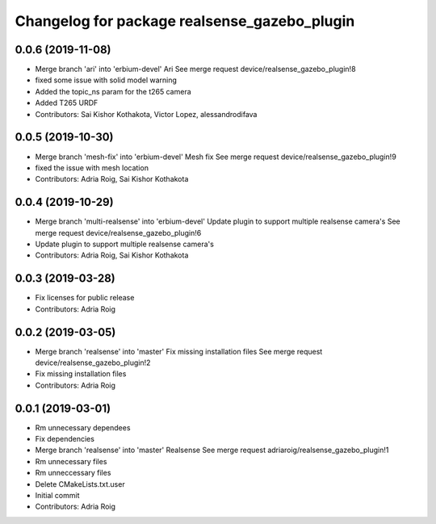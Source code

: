 ^^^^^^^^^^^^^^^^^^^^^^^^^^^^^^^^^^^^^^^^^^^^^
Changelog for package realsense_gazebo_plugin
^^^^^^^^^^^^^^^^^^^^^^^^^^^^^^^^^^^^^^^^^^^^^

0.0.6 (2019-11-08)
------------------
* Merge branch 'ari' into 'erbium-devel'
  Ari
  See merge request device/realsense_gazebo_plugin!8
* fixed some issue with solid model warning
* Added the topic_ns param for the t265 camera
* Added T265 URDF
* Contributors: Sai Kishor Kothakota, Victor Lopez, alessandrodifava

0.0.5 (2019-10-30)
------------------
* Merge branch 'mesh-fix' into 'erbium-devel'
  Mesh fix
  See merge request device/realsense_gazebo_plugin!9
* fixed the issue with mesh location
* Contributors: Adria Roig, Sai Kishor Kothakota

0.0.4 (2019-10-29)
------------------
* Merge branch 'multi-realsense' into 'erbium-devel'
  Update plugin to support multiple realsense camera's
  See merge request device/realsense_gazebo_plugin!6
* Update plugin to support multiple realsense camera's
* Contributors: Adria Roig, Sai Kishor Kothakota

0.0.3 (2019-03-28)
------------------
* Fix licenses for public release
* Contributors: Adria Roig

0.0.2 (2019-03-05)
------------------
* Merge branch 'realsense' into 'master'
  Fix missing installation files
  See merge request device/realsense_gazebo_plugin!2
* Fix missing installation files
* Contributors: Adria Roig

0.0.1 (2019-03-01)
------------------
* Rm unnecessary dependees
* Fix dependencies
* Merge branch 'realsense' into 'master'
  Realsense
  See merge request adriaroig/realsense_gazebo_plugin!1
* Rm unnecessary files
* Rm unneccessary files
* Delete CMakeLists.txt.user
* Initial commit
* Contributors: Adria Roig
